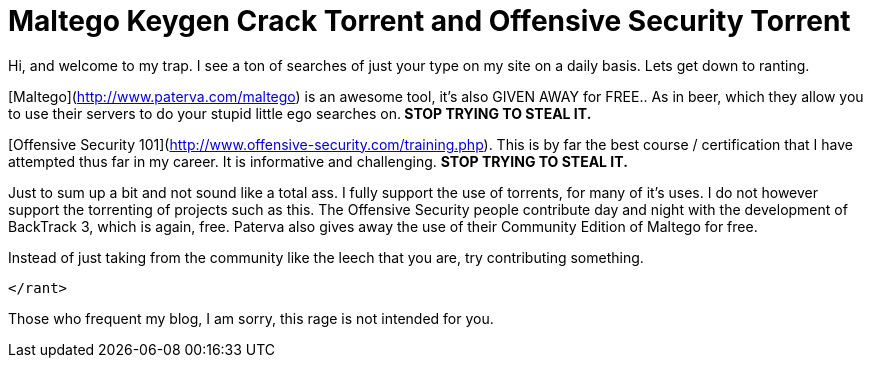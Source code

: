 = Maltego Keygen Crack Torrent and Offensive Security Torrent
:hp-tags: rant

Hi, and welcome to my trap. I see a ton of searches of just your type on my site on a daily basis. Lets get down to ranting.  
  
[Maltego](http://www.paterva.com/maltego) is an awesome tool, it’s also GIVEN AWAY for FREE.. As in beer, which they allow you to use their servers to do your stupid little ego searches on.** STOP TRYING TO STEAL IT.**  
  
[Offensive Security 101](http://www.offensive-security.com/training.php). This is by far the best course / certification that I have attempted thus far in my career. It is informative and challenging. **STOP TRYING TO STEAL IT.**  
  
Just to sum up a bit and not sound like a total ass. I fully support the use of torrents, for many of it’s uses. I do not however support the torrenting of projects such as this. The Offensive Security people contribute day and night with the development of BackTrack 3, which is again, free. Paterva also gives away the use of their Community Edition of Maltego for free.   
  
Instead of just taking from the community like the leech that you are, try contributing something.   
  
`</rant>`
  
Those who frequent my blog, I am sorry, this rage is not intended for you.
